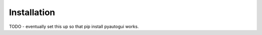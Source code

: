
============
Installation
============

TODO - eventually set this up so that pip install pyautogui works.

